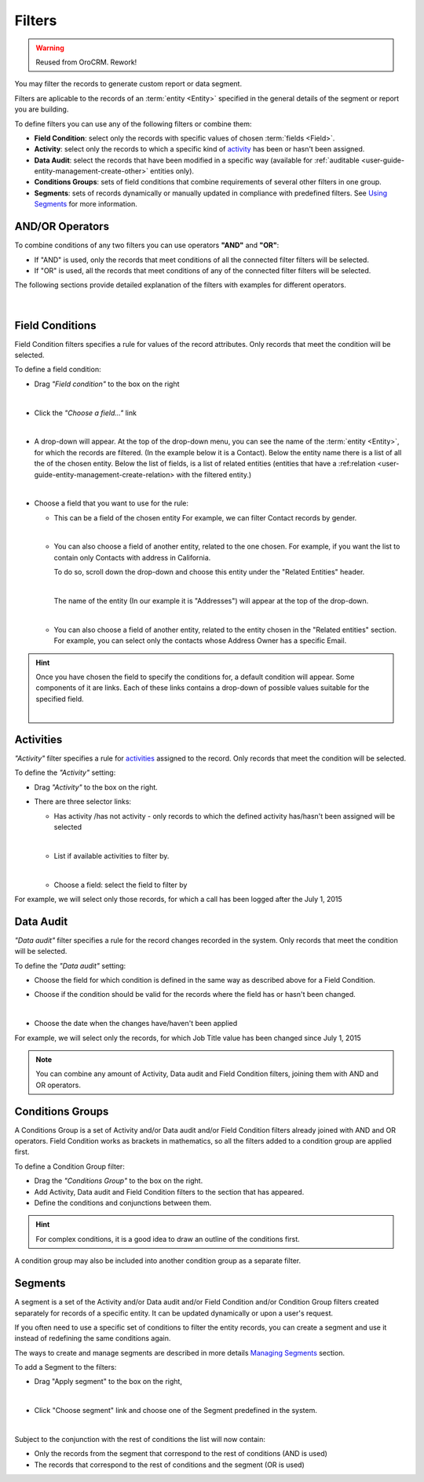 Filters
=======

.. warning:: Reused from OroCRM. Rework!

You may filter the records to generate custom report or data segment.

Filters are aplicable to the records of an :term:`entity <Entity>` specified in the general details of the segment or report you are building.

To define filters you can use any of the following filters or combine them:

- **Field Condition**: select only the records with specific values of chosen :term:`fields <Field>`.

- **Activity**: select only the records to which a specific kind of `activity <actions.html>`_ has 
  been or hasn't been assigned.

- **Data Audit**: select the records that have been modified in a specific way (available for 
  :ref:`auditable <user-guide-entity-management-create-other>` entities only).

- **Conditions Groups**: sets of field conditions that combine requirements of several other filters in one group.

- **Segments**: sets of records dynamically or manually updated in compliance with 
  predefined filters. See `Using Segments <../reports_and_segments/manage_segments>`_ for more information.

  
AND/OR Operators
----------------

To combine conditions of any two filters you can use operators **"AND"** and **"OR"**:

- If "AND" is used, only the records that meet conditions of all the connected filter filters will be selected.

- If "OR" is used, all the records that meet conditions of any of the connected filter filters will be selected.

The following sections provide detailed explanation of the filters with examples for different operators.

      |

|field_condition_and|  
  
.. _user-guide-filters-field-conditions:

Field Conditions
----------------

Field Condition filters specifies a rule for values of the record attributes. Only records that meet the condition will 
be selected. 

To define a field condition:

- Drag *"Field condition"* to the box on the right 

  |field_condition|

  |  

- Click the *"Choose a field..."* link 

  |field_condition_click|

  |
  
- A drop-down will appear. At the top of the drop-down menu, you can see the name of the :term:`entity <Entity>`, for 
  which the records are filtered. (In the example below it is a Contact). Below the entity name there is a list of all
  the  of the chosen entity. Below the list of fields, is a list of related entities (entities 
  that have a :ref:relation <user-guide-entity-management-create-relation> with the filtered entity.)
  
  |field_condition_fields|

  |
  
- Choose a field that you want to use for the rule:

  - This can be a field of the chosen entity For example, we can filter Contact records by gender.
   
    |field_condition_defined|
    
    |

  - You can also choose a field of another entity, related to the one chosen.
    For example, if you want the list to contain only Contacts with address in California.

    To do so, scroll down the drop-down and choose this entity under the "Related Entities" header. 

    |field_condition_rel_ent|
 
    |

    The name of the entity (In our example it is  "Addresses") will appear at the top of the drop-down. 
  
    |field_condition_rel_ent_add|

    |

  - You can also choose a field of another entity, related to the entity chosen in the "Related entities"
    section. For example, you can select only the contacts whose Address Owner has a specific Email.

   |field_condition_rel_rel_ent|

.. hint::
   
    Once you have chosen the field to specify the conditions for, a default condition will appear. Some components of it
    are links. Each of these links contains a drop-down of possible values suitable for the specified field. 

    |field_condition_value|

    |

.. _user-guide-filters-activity:

Activities
----------

*"Activity"* filter specifies a rule for `activities <actions.html>`_ assigned to the record. Only records 
that meet the condition will be selected. 

To define the *"Activity"* setting:

- Drag *"Activity"* to the box on the right.

- There are three selector links:
  
  - Has activity /has not activity - only records to which the defined activity has/hasn't been assigned will be 
    selected

    |activity_selector_1|

    |

  - List if available activities to filter by. 
  
    |activity_selector_2|

    |
  
  - Choose a field: select the field to filter by

For example, we will select only those records, for which a call has been logged after the July 1, 2015

.. image:: /user_guide/img/common/filters/acivity_selector_ex.png

.. _user-guide-filters-audit:

Data Audit
----------

*"Data audit"* filter specifies a rule for the record changes recorded in the system. Only records 
that meet the condition will be selected. 

To define the *"Data audit"* setting:

- Choose the field for which condition is defined in the same way as described above for a Field Condition.

- Choose if the condition should be valid for the records where the field has or hasn't been changed.

  |audit_selector_1|

  |
  
- Choose the date when the changes have/haven't been applied
  
For example, we will select only the records, for which Job Title value has been changed since July 1, 2015

.. image:: /user_guide/img/common/filters/audit_selector_ex.png

.. note:: 

    You can combine any amount of Activity, Data audit and Field Condition filters, joining them with AND and OR 
    operators.

.. _user-guide-filters-condition-groups:

Conditions Groups
-----------------

A Conditions Group is a set of  Activity and/or Data audit and/or Field Condition filters already joined with AND and OR 
operators. Field Condition works as brackets in mathematics, so all the filters added to a condition group are 
applied first. 

To define a Condition Group filter:

- Drag the *"Conditions Group"* to the box on the right. 

- Add Activity, Data audit and Field Condition filters to the section that has appeared. 

- Define the conditions and conjunctions between them.

.. hint::

    For complex conditions, it is a good idea to draw an outline of the conditions first.

A condition group may also be included into another condition group as a separate filter. 


Segments
--------

A segment is a set of the Activity and/or Data audit and/or Field Condition and/or Condition Group filters created separately for records of a specific entity. It can be updated dynamically or upon a user's request. 


If you often need to use a specific set of conditions to filter the entity records, you can create a segment and use it instead of redefining the same conditions again.

The ways to create and manage segments are described in more details `Managing Segments <../reports_and_segments/manage_segments>`_ section.

To add a Segment to the filters:

- Drag "Apply segment" to the box on the right, 
  
  |segments|
  
  |

- Click "Choose segment" link and choose one of the Segment predefined in the system. 
 
  |segments_choose|

  |
  
Subject to the conjunction with the rest of conditions the list will now contain:

- Only the records from the segment that correspond to the rest of conditions (AND is used)

- The records that correspond to the rest of conditions and the segment (OR is used)
     
   


.. |field_condition| image:: /user_guide/img/common/filters/field_condition.png

.. |field_condition_click| image:: /user_guide/img/common/filters/field_condition_click.png

.. |field_condition_fields| image:: /user_guide/img/common/filters/field_condition_fields.png

.. |field_condition_defined| image:: /user_guide/img/common/filters/field_condition_defined.png

.. |field_condition_rel_ent| image:: /user_guide/img/common/filters/field_condition_rel_ent.png

.. |field_condition_rel_ent_add| image:: /user_guide/img/common/filters/field_condition_rel_ent_add.png

.. |field_condition_rel_rel_ent| image:: /user_guide/img/common/filters/field_condition_rel_rel_ent.png

.. |field_condition_and| image:: /user_guide/img/common/filters/field_condition_and.png

.. |field_condition_value| image:: /user_guide/img/common/filters/field_condition_value.png

.. |segments| image:: /user_guide/img/common/filters/segments.png

.. |segments_choose| image:: /user_guide/img/common/filters/segments_choose.png

.. |activity_selector_1| image:: /user_guide/img/common/filters/acivity_selector_1.png

.. |activity_selector_2| image:: /user_guide/img/common/filters/acivity_selector_2.png

.. |audit_selector_1| image:: /user_guide/img/common/filters/audit_selector_1.png
